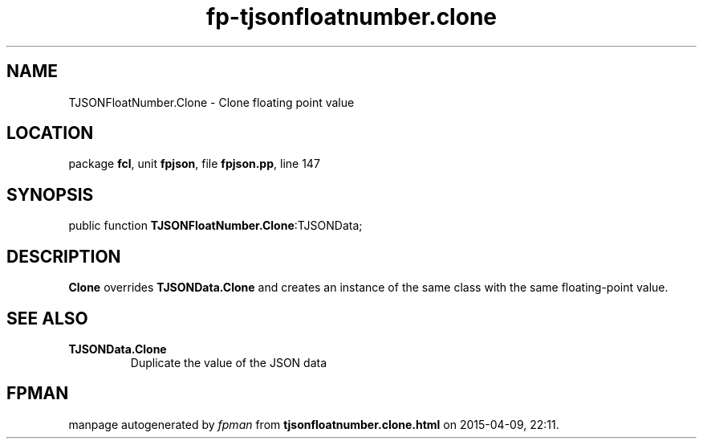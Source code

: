 .\" file autogenerated by fpman
.TH "fp-tjsonfloatnumber.clone" 3 "2014-03-14" "fpman" "Free Pascal Programmer's Manual"
.SH NAME
TJSONFloatNumber.Clone - Clone floating point value
.SH LOCATION
package \fBfcl\fR, unit \fBfpjson\fR, file \fBfpjson.pp\fR, line 147
.SH SYNOPSIS
public function \fBTJSONFloatNumber.Clone\fR:TJSONData;
.SH DESCRIPTION
\fBClone\fR overrides \fBTJSONData.Clone\fR and creates an instance of the same class with the same floating-point value.


.SH SEE ALSO
.TP
.B TJSONData.Clone
Duplicate the value of the JSON data

.SH FPMAN
manpage autogenerated by \fIfpman\fR from \fBtjsonfloatnumber.clone.html\fR on 2015-04-09, 22:11.

